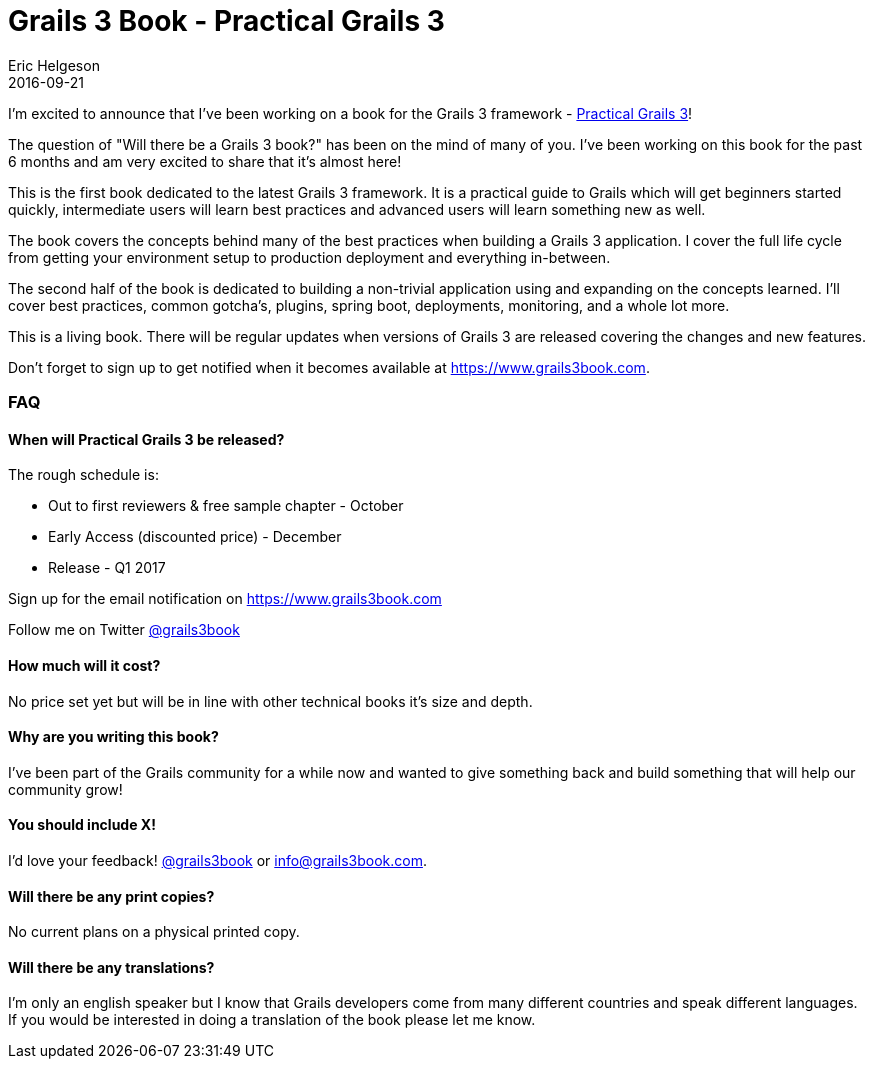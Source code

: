 = Grails 3 Book - Practical Grails 3
Eric Helgeson
2016-09-21
:jbake-type: post
:jbake-status: published
:jbake-tags: blog
:jbake-description: I'm excited to announce that I've been working on a book for the Grails 3 framework.
:idprefix:

I'm excited to announce that I've been working on a book for the Grails 3 framework - https://www.grails3book.com[Practical Grails 3]!

The question of "Will there be a Grails 3 book?" has been on the mind of many of you. I've been working on this book for the past 6 months and am very excited to share that it's almost here!

This is the first book dedicated to the latest Grails 3 framework. It is a practical guide to Grails which will get beginners started quickly, intermediate users will learn best practices and advanced users will learn something new as well.

The book covers the concepts behind many of the best practices when building a Grails 3 application. I cover the full life cycle from getting your environment setup to production deployment and everything in-between.

The second half of the book is dedicated to building a non-trivial application using and expanding on the concepts learned. I'll cover best practices, common gotcha's, plugins, spring boot, deployments, monitoring, and a whole lot more.

This is a living book. There will be regular updates when versions of Grails 3 are released covering the changes and new features.

Don't forget to sign up to get notified when it becomes available at https://www.grails3book.com.

=== FAQ

==== When will Practical Grails 3 be released?

The rough schedule is:

* Out to first reviewers & free sample chapter - October
* Early Access (discounted price) - December
* Release - Q1 2017

Sign up for the email notification on https://www.grails3book.com

Follow me on Twitter https://twitter.com/grails3book[@grails3book]

==== How much will it cost?

No price set yet but will be in line with other technical books it's size and depth.

==== Why are you writing this book?

I've been part of the Grails community for a while now and wanted to give something back and build something that will help our community grow!

==== You should include X!

I'd love your feedback! https://twitter.com/grails3book[@grails3book] or info@grails3book.com.

==== Will there be any print copies?

No current plans on a physical printed copy.

==== Will there be any translations?

I'm only an english speaker but I know that Grails developers come from many different countries and speak different languages. If you would be interested in doing a translation of the book please let me know.
